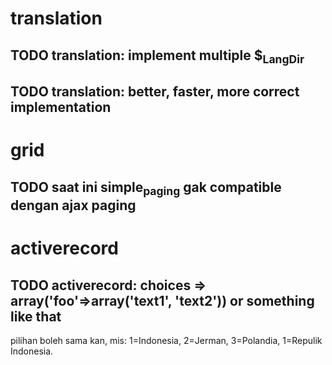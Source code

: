 * translation
** TODO translation: implement multiple $_Lang_Dir
** TODO translation: better, faster, more correct implementation

* grid
** TODO saat ini simple_paging gak compatible dengan ajax paging
* activerecord

** TODO activerecord: choices => array('foo'=>array('text1', 'text2')) or something like that

pilihan boleh sama kan, mis: 1=Indonesia, 2=Jerman, 3=Polandia, 1=Repulik Indonesia.

